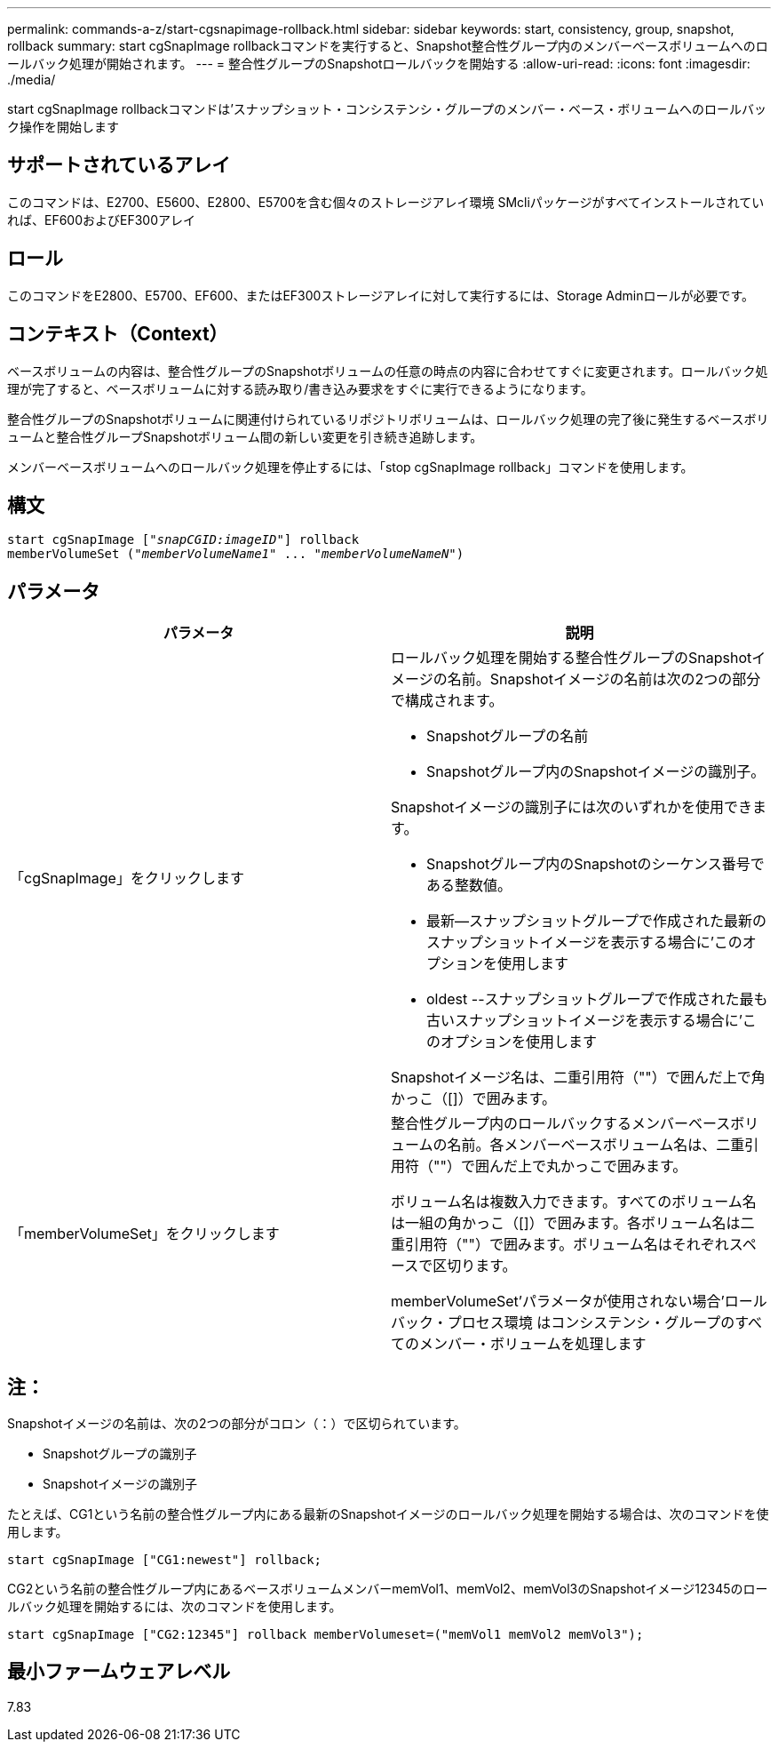 ---
permalink: commands-a-z/start-cgsnapimage-rollback.html 
sidebar: sidebar 
keywords: start, consistency, group, snapshot, rollback 
summary: start cgSnapImage rollbackコマンドを実行すると、Snapshot整合性グループ内のメンバーベースボリュームへのロールバック処理が開始されます。 
---
= 整合性グループのSnapshotロールバックを開始する
:allow-uri-read: 
:icons: font
:imagesdir: ./media/


[role="lead"]
start cgSnapImage rollbackコマンドは'スナップショット・コンシステンシ・グループのメンバー・ベース・ボリュームへのロールバック操作を開始します



== サポートされているアレイ

このコマンドは、E2700、E5600、E2800、E5700を含む個々のストレージアレイ環境 SMcliパッケージがすべてインストールされていれば、EF600およびEF300アレイ



== ロール

このコマンドをE2800、E5700、EF600、またはEF300ストレージアレイに対して実行するには、Storage Adminロールが必要です。



== コンテキスト（Context）

ベースボリュームの内容は、整合性グループのSnapshotボリュームの任意の時点の内容に合わせてすぐに変更されます。ロールバック処理が完了すると、ベースボリュームに対する読み取り/書き込み要求をすぐに実行できるようになります。

整合性グループのSnapshotボリュームに関連付けられているリポジトリボリュームは、ロールバック処理の完了後に発生するベースボリュームと整合性グループSnapshotボリューム間の新しい変更を引き続き追跡します。

メンバーベースボリュームへのロールバック処理を停止するには、「stop cgSnapImage rollback」コマンドを使用します。



== 構文

[listing, subs="+macros"]
----
start cgSnapImage pass:quotes[["_snapCGID:imageID_"]] rollback
memberVolumeSet pass:quotes[("_memberVolumeName1_" ... "_memberVolumeNameN_")]
----


== パラメータ

[cols="2*"]
|===
| パラメータ | 説明 


 a| 
「cgSnapImage」をクリックします
 a| 
ロールバック処理を開始する整合性グループのSnapshotイメージの名前。Snapshotイメージの名前は次の2つの部分で構成されます。

* Snapshotグループの名前
* Snapshotグループ内のSnapshotイメージの識別子。


Snapshotイメージの識別子には次のいずれかを使用できます。

* Snapshotグループ内のSnapshotのシーケンス番号である整数値。
* 最新--スナップショットグループで作成された最新のスナップショットイメージを表示する場合に'このオプションを使用します
* oldest --スナップショットグループで作成された最も古いスナップショットイメージを表示する場合に'このオプションを使用します


Snapshotイメージ名は、二重引用符（""）で囲んだ上で角かっこ（[]）で囲みます。



 a| 
「memberVolumeSet」をクリックします
 a| 
整合性グループ内のロールバックするメンバーベースボリュームの名前。各メンバーベースボリューム名は、二重引用符（""）で囲んだ上で丸かっこで囲みます。

ボリューム名は複数入力できます。すべてのボリューム名は一組の角かっこ（[]）で囲みます。各ボリューム名は二重引用符（""）で囲みます。ボリューム名はそれぞれスペースで区切ります。

memberVolumeSet'パラメータが使用されない場合'ロールバック・プロセス環境 はコンシステンシ・グループのすべてのメンバー・ボリュームを処理します

|===


== 注：

Snapshotイメージの名前は、次の2つの部分がコロン（：）で区切られています。

* Snapshotグループの識別子
* Snapshotイメージの識別子


たとえば、CG1という名前の整合性グループ内にある最新のSnapshotイメージのロールバック処理を開始する場合は、次のコマンドを使用します。

[listing]
----
start cgSnapImage ["CG1:newest"] rollback;
----
CG2という名前の整合性グループ内にあるベースボリュームメンバーmemVol1、memVol2、memVol3のSnapshotイメージ12345のロールバック処理を開始するには、次のコマンドを使用します。

[listing]
----
start cgSnapImage ["CG2:12345"] rollback memberVolumeset=("memVol1 memVol2 memVol3");
----


== 最小ファームウェアレベル

7.83
